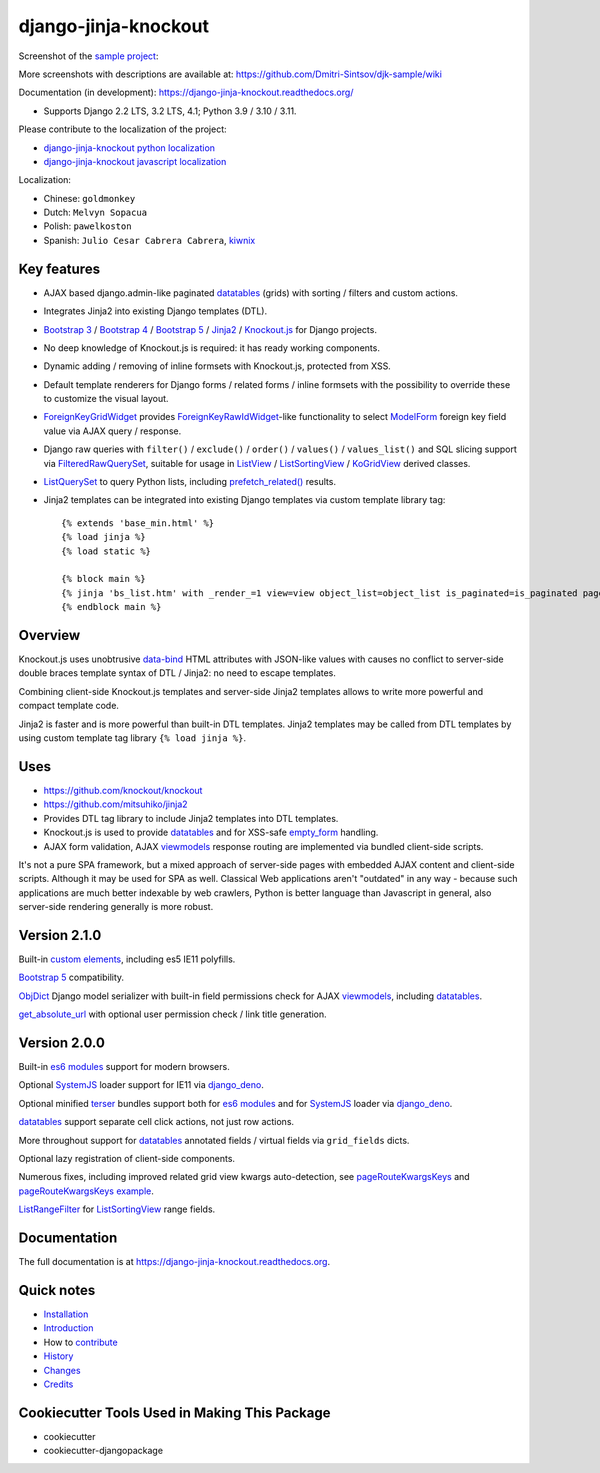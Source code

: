 =====================
django-jinja-knockout
=====================

.. _custom elements: https://github.com/Dmitri-Sintsov/django-jinja-knockout/blob/master/django_jinja_knockout/static/djk/js/elements.js
.. _renderValue: https://github.com/Dmitri-Sintsov/django-jinja-knockout/search?q=renderValue&unscoped_q=renderValue
.. _renderNestedList: https://django-jinja-knockout.readthedocs.io/en/latest/datatables.html#nested-verbose-field-names
.. _Bootstrap 3: https://github.com/Dmitri-Sintsov/djk-bootstrap3
.. _Bootstrap 4: https://github.com/Dmitri-Sintsov/djk-bootstrap4
.. _Bootstrap 5: https://github.com/Dmitri-Sintsov/djk-bootstrap5
.. _data-bind: https://knockoutjs.com/documentation/binding-syntax.html
.. _datatables: https://django-jinja-knockout.readthedocs.io/en/latest/datatables.html
.. _django_deno: https://github.com/Dmitri-Sintsov/django-deno
.. _django-jinja-knockout python localization: https://poeditor.com/join/project/9hqQrFEdDM
.. _django-jinja-knockout javascript localization: https://poeditor.com/join/project/049HWzP3eb
.. _empty_form: https://docs.djangoproject.com/en/dev/topics/forms/formsets/#empty-form
.. _es6 modules: https://developer.mozilla.org/en-US/docs/Web/JavaScript/Guide/Modules
.. _FilteredRawQuerySet: https://django-jinja-knockout.readthedocs.io/en/latest/query.html#filteredrawqueryset
.. _ForeignKeyGridWidget: https://django-jinja-knockout.readthedocs.io/en/latest/widgets.html#foreignkeygridwidget
.. _ForeignKeyRawIdWidget: https://github.com/django/django/search?l=Python&q=ForeignKeyRawIdWidget
.. _get_absolute_url: https://github.com/Dmitri-Sintsov/django-jinja-knockout/search?l=Python&q=get_absolute_url
.. _Jinja2: http://jinja.pocoo.org/docs/dev/
.. _kiwnix: https://github.com/Dmitri-Sintsov/django-jinja-knockout/commits?author=kiwnix
.. _Knockout.js: http://knockoutjs.com/
.. _ListView: https://docs.djangoproject.com/en/dev/ref/class-based-views/generic-display/#listview
.. _ListRangeFilter: https://github.com/Dmitri-Sintsov/django-jinja-knockout/search?q=ListRangeFilter&type=code
.. _ListSortingView: https://django-jinja-knockout.readthedocs.io/en/latest/views.html#listsortingview
.. _KoGridView: https://django-jinja-knockout.readthedocs.io/en/latest/datatables.html
.. _ListQuerySet: https://django-jinja-knockout.readthedocs.io/en/latest/query.html#listqueryset
.. _many to many relationships: https://docs.djangoproject.com/en/dev/topics/db/examples/many_to_many/
.. _ModelForm: https://docs.djangoproject.com/en/dev/topics/forms/modelforms/#modelform
.. _MultipleKeyGridWidget: https://django-jinja-knockout.readthedocs.io/en/latest/datatables.html#multiplekeygridwidget
.. _Nested components: https://django-jinja-knockout.readthedocs.io/en/latest/clientside.html#clientside-nested-components
.. _ObjDict: https://github.com/Dmitri-Sintsov/django-jinja-knockout/search?l=Python&q=objdict
.. _PageContext: https://django-jinja-knockout.readthedocs.io/en/latest/context_processors.html#pagecontext-page-context
.. _pageRouteKwargsKeys: https://github.com/Dmitri-Sintsov/django-jinja-knockout/search?l=Python&q=pageRouteKwargsKeys&type=code
.. _pageRouteKwargsKeys example: https://github.com/Dmitri-Sintsov/djk-sample/search?q=pageRouteKwargsKeys&type=code
.. _prefetch_related(): https://docs.djangoproject.com/en/dev/ref/models/querysets/#django.db.models.Prefetch
.. _sample project: https://github.com/Dmitri-Sintsov/djk-sample
.. _SystemJS: https://github.com/systemjs/systemjs
.. _TemplateResponse: https://docs.djangoproject.com/en/dev/ref/template-response/
.. _terser: https://terser.org
.. _UrlPath: https://github.com/Dmitri-Sintsov/djk-sample/search?l=Python&q=UrlPath
.. _viewmodels: https://django-jinja-knockout.readthedocs.io/en/latest/viewmodels.html

.. image:: https://badge.fury.io/py/django-jinja-knockout.png
   :alt: PyPI package
   :target: https://badge.fury.io/py/django-jinja-knockout

.. image:: https://readthedocs.org/projects/django-jinja-knockout/badge/?version=latest
    :alt: Documentation Status
    :target: https://django-jinja-knockout.readthedocs.io/en/latest/?badge=latest

.. image:: https://icons.iconarchive.com/icons/dtafalonso/android-lollipop/24/Youtube-icon.png
    :alt: Watch selenium tests recorded videos.
    :target: https://www.youtube.com/channel/UCZTrByxVSXdyW0z3e3qjTsQ

.. image:: https://badges.gitter.im/django-jinja-knockout/Lobby.svg
   :alt: Join the chat at https://gitter.im/django-jinja-knockout/Lobby
   :target: https://gitter.im/django-jinja-knockout/Lobby?utm_source=badge&utm_medium=badge&utm_campaign=pr-badge&utm_content=badge

Screenshot of the `sample project`_:

.. image:: https://raw.githubusercontent.com/wiki/Dmitri-Sintsov/djk-sample/djk_edit_inline.png
   :width: 740px

More screenshots with descriptions are available at: https://github.com/Dmitri-Sintsov/djk-sample/wiki

Documentation (in development): https://django-jinja-knockout.readthedocs.org/

* Supports Django 2.2 LTS, 3.2 LTS, 4.1; Python 3.9 / 3.10 / 3.11.

Please contribute to the localization of the project:

* `django-jinja-knockout python localization`_
* `django-jinja-knockout javascript localization`_

Localization:

* Chinese: ``goldmonkey``
* Dutch: ``Melvyn Sopacua``
* Polish: ``pawelkoston``
* Spanish: ``Julio Cesar Cabrera Cabrera``, `kiwnix`_

Key features
------------

* AJAX based django.admin-like paginated `datatables`_ (grids) with sorting / filters and custom actions.
* Integrates Jinja2 into existing Django templates (DTL).
* `Bootstrap 3`_ / `Bootstrap 4`_ / `Bootstrap 5`_ / `Jinja2`_ / `Knockout.js`_ for Django projects.
* No deep knowledge of Knockout.js is required: it has ready working components.
* Dynamic adding / removing of inline formsets with Knockout.js, protected from XSS.
* Default template renderers for Django forms / related forms / inline formsets with the possibility to override these
  to customize the visual layout.
* `ForeignKeyGridWidget`_ provides `ForeignKeyRawIdWidget`_-like functionality to select `ModelForm`_ foreign key
  field value via AJAX query / response.
* Django raw queries with ``filter()`` / ``exclude()`` / ``order()`` / ``values()`` / ``values_list()`` and SQL slicing
  support via `FilteredRawQuerySet`_, suitable for usage in `ListView`_ / `ListSortingView`_ / `KoGridView`_ derived
  classes.
* `ListQuerySet`_ to query Python lists, including `prefetch_related()`_ results.
* Jinja2 templates can be integrated into existing Django templates via custom template library tag::

    {% extends 'base_min.html' %}
    {% load jinja %}
    {% load static %}

    {% block main %}
    {% jinja 'bs_list.htm' with _render_=1 view=view object_list=object_list is_paginated=is_paginated page_obj=page_obj %}
    {% endblock main %}

Overview
--------

Knockout.js uses unobtrusive `data-bind`_ HTML attributes with JSON-like values with causes no conflict to server-side
double braces template syntax of DTL / Jinja2: no need to escape templates.

Combining client-side Knockout.js templates and server-side Jinja2 templates allows to write more powerful and compact
template code.

Jinja2 is faster and is more powerful than built-in DTL templates. Jinja2 templates may be called from DTL templates
by using custom template tag library ``{% load jinja %}``.

Uses
----

* https://github.com/knockout/knockout
* https://github.com/mitsuhiko/jinja2
* Provides DTL tag library to include Jinja2 templates into DTL templates.
* Knockout.js is used to provide `datatables`_ and for XSS-safe `empty_form`_ handling.
* AJAX form validation, AJAX `viewmodels`_ response routing are implemented via bundled client-side scripts.

It's not a pure SPA framework, but a mixed approach of server-side pages with embedded AJAX content and client-side
scripts. Although it may be used for SPA as well. Classical Web applications aren't "outdated" in any way - because such
applications are much better indexable by web crawlers, Python is better language than Javascript in general, also
server-side rendering generally is more robust.

Version 2.1.0
-------------
Built-in `custom elements`_, including es5 IE11 polyfills.

`Bootstrap 5`_ compatibility.

`ObjDict`_ Django model serializer with built-in field permissions check for AJAX `viewmodels`_, including `datatables`_.

`get_absolute_url`_ with optional user permission check / link title generation.

Version 2.0.0
-------------
Built-in `es6 modules`_ support for modern browsers.

Optional `SystemJS`_ loader support for IE11 via `django_deno`_.

Optional minified `terser`_ bundles support both for `es6 modules`_ and for `SystemJS`_ loader via `django_deno`_.

`datatables`_ support separate cell click actions, not just row actions.

More throughout support for `datatables`_ annotated fields / virtual fields via ``grid_fields`` dicts.

Optional lazy registration of client-side components.

Numerous fixes, including improved related grid view kwargs auto-detection, see `pageRouteKwargsKeys`_ and
`pageRouteKwargsKeys example`_.

`ListRangeFilter`_ for `ListSortingView`_ range fields.

.. _History: HISTORY.rst

.. _Changes: CHANGES.rst

Documentation
-------------

The full documentation is at https://django-jinja-knockout.readthedocs.org.

.. github relative links
.. see setup.py

Quick notes
-----------

.. Next links are github relative links. Do not process these via sphinx as it does not follow them correctly.
.. _Credits: AUTHORS.rst
.. _contribute: CONTRIBUTING.rst
.. _Changes: CHANGES.rst
.. _History: HISTORY.rst
.. _Installation: INSTALLATION.rst
.. _Introduction: QUICKSTART.rst

* Installation_
* Introduction_
* How to contribute_
* History_
* Changes_
* Credits_

Cookiecutter Tools Used in Making This Package
----------------------------------------------

*  cookiecutter
*  cookiecutter-djangopackage
